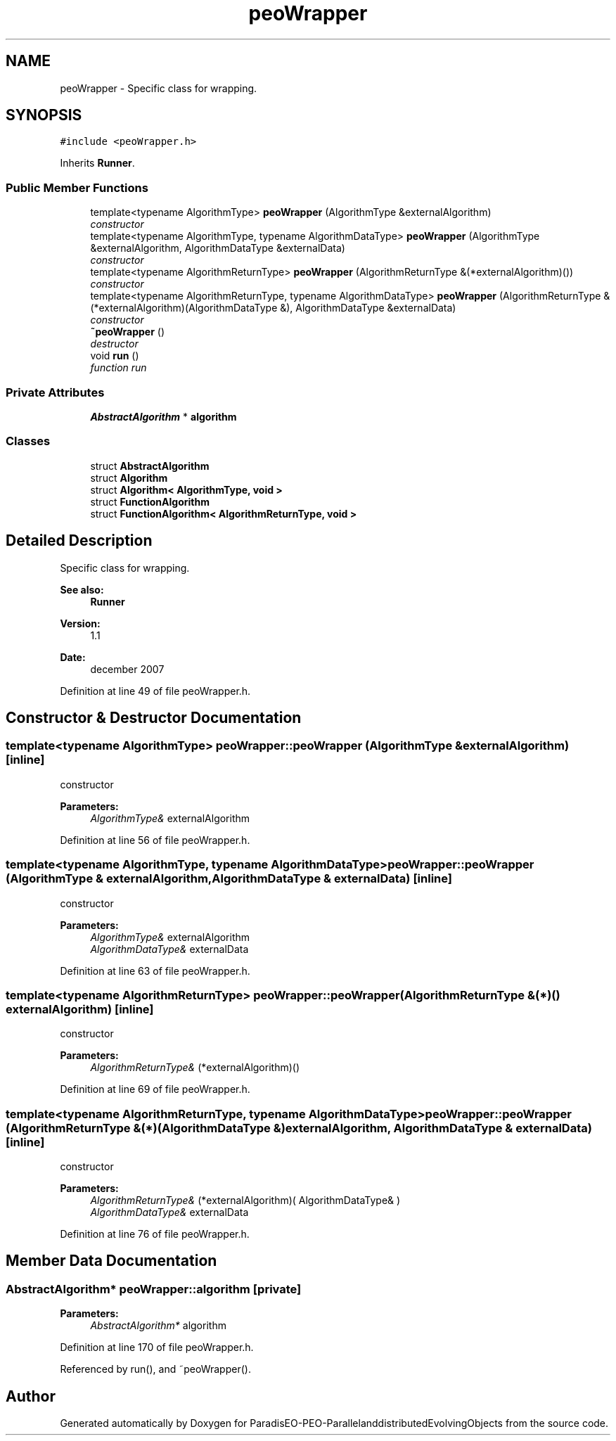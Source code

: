 .TH "peoWrapper" 3 "13 Mar 2008" "Version 1.1" "ParadisEO-PEO-ParallelanddistributedEvolvingObjects" \" -*- nroff -*-
.ad l
.nh
.SH NAME
peoWrapper \- Specific class for wrapping.  

.PP
.SH SYNOPSIS
.br
.PP
\fC#include <peoWrapper.h>\fP
.PP
Inherits \fBRunner\fP.
.PP
.SS "Public Member Functions"

.in +1c
.ti -1c
.RI "template<typename AlgorithmType> \fBpeoWrapper\fP (AlgorithmType &externalAlgorithm)"
.br
.RI "\fIconstructor \fP"
.ti -1c
.RI "template<typename AlgorithmType, typename AlgorithmDataType> \fBpeoWrapper\fP (AlgorithmType &externalAlgorithm, AlgorithmDataType &externalData)"
.br
.RI "\fIconstructor \fP"
.ti -1c
.RI "template<typename AlgorithmReturnType> \fBpeoWrapper\fP (AlgorithmReturnType &(*externalAlgorithm)())"
.br
.RI "\fIconstructor \fP"
.ti -1c
.RI "template<typename AlgorithmReturnType, typename AlgorithmDataType> \fBpeoWrapper\fP (AlgorithmReturnType &(*externalAlgorithm)(AlgorithmDataType &), AlgorithmDataType &externalData)"
.br
.RI "\fIconstructor \fP"
.ti -1c
.RI "\fB~peoWrapper\fP ()"
.br
.RI "\fIdestructor \fP"
.ti -1c
.RI "void \fBrun\fP ()"
.br
.RI "\fIfunction run \fP"
.in -1c
.SS "Private Attributes"

.in +1c
.ti -1c
.RI "\fBAbstractAlgorithm\fP * \fBalgorithm\fP"
.br
.in -1c
.SS "Classes"

.in +1c
.ti -1c
.RI "struct \fBAbstractAlgorithm\fP"
.br
.ti -1c
.RI "struct \fBAlgorithm\fP"
.br
.ti -1c
.RI "struct \fBAlgorithm< AlgorithmType, void >\fP"
.br
.ti -1c
.RI "struct \fBFunctionAlgorithm\fP"
.br
.ti -1c
.RI "struct \fBFunctionAlgorithm< AlgorithmReturnType, void >\fP"
.br
.in -1c
.SH "Detailed Description"
.PP 
Specific class for wrapping. 

\fBSee also:\fP
.RS 4
\fBRunner\fP 
.RE
.PP
\fBVersion:\fP
.RS 4
1.1 
.RE
.PP
\fBDate:\fP
.RS 4
december 2007 
.RE
.PP

.PP
Definition at line 49 of file peoWrapper.h.
.SH "Constructor & Destructor Documentation"
.PP 
.SS "template<typename AlgorithmType> peoWrapper::peoWrapper (AlgorithmType & externalAlgorithm)\fC [inline]\fP"
.PP
constructor 
.PP
\fBParameters:\fP
.RS 4
\fIAlgorithmType&\fP externalAlgorithm 
.RE
.PP

.PP
Definition at line 56 of file peoWrapper.h.
.SS "template<typename AlgorithmType, typename AlgorithmDataType> peoWrapper::peoWrapper (AlgorithmType & externalAlgorithm, AlgorithmDataType & externalData)\fC [inline]\fP"
.PP
constructor 
.PP
\fBParameters:\fP
.RS 4
\fIAlgorithmType&\fP externalAlgorithm 
.br
\fIAlgorithmDataType&\fP externalData 
.RE
.PP

.PP
Definition at line 63 of file peoWrapper.h.
.SS "template<typename AlgorithmReturnType> peoWrapper::peoWrapper (AlgorithmReturnType &(*)() externalAlgorithm)\fC [inline]\fP"
.PP
constructor 
.PP
\fBParameters:\fP
.RS 4
\fIAlgorithmReturnType&\fP (*externalAlgorithm)() 
.RE
.PP

.PP
Definition at line 69 of file peoWrapper.h.
.SS "template<typename AlgorithmReturnType, typename AlgorithmDataType> peoWrapper::peoWrapper (AlgorithmReturnType &(*)(AlgorithmDataType &) externalAlgorithm, AlgorithmDataType & externalData)\fC [inline]\fP"
.PP
constructor 
.PP
\fBParameters:\fP
.RS 4
\fIAlgorithmReturnType&\fP (*externalAlgorithm)( AlgorithmDataType& ) 
.br
\fIAlgorithmDataType&\fP externalData 
.RE
.PP

.PP
Definition at line 76 of file peoWrapper.h.
.SH "Member Data Documentation"
.PP 
.SS "\fBAbstractAlgorithm\fP* \fBpeoWrapper::algorithm\fP\fC [private]\fP"
.PP
\fBParameters:\fP
.RS 4
\fIAbstractAlgorithm*\fP algorithm 
.RE
.PP

.PP
Definition at line 170 of file peoWrapper.h.
.PP
Referenced by run(), and ~peoWrapper().

.SH "Author"
.PP 
Generated automatically by Doxygen for ParadisEO-PEO-ParallelanddistributedEvolvingObjects from the source code.

